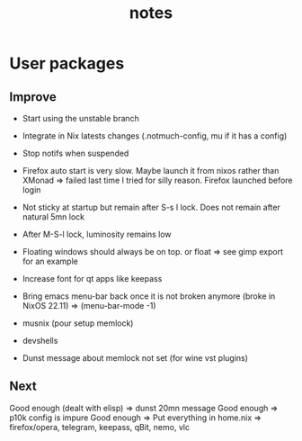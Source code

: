 #+title: notes
#+OPTIONS: ^:nil

* User packages
** Improve

+ Start using the unstable branch
+ Integrate in Nix latests changes (.notmuch-config, mu if it has a config)
+ Stop notifs when suspended

+ Firefox auto start is very slow. Maybe launch it from nixos rather than XMonad => failed last time I tried for silly reason. Firefox launched before login
+ Not sticky at startup but remain after S-s l lock. Does not remain after natural 5mn lock

+ After M-S-l lock, luminosity remains low
+ Floating windows should always be on top. or float => see gimp export for an example
+ Increase font for qt apps like keepass

+ Bring emacs menu-bar back once it is not broken anymore (broke in NixOS 22.11) => (menu-bar-mode -1)
+ musnix (pour setup memlock) 
+ devshells
+ Dunst message about memlock not set (for wine vst plugins)

** Next

Good enough (dealt with elisp) => dunst 20mn message
Good enough => p10k config is impure
Good enough => Put everything in home.nix => firefox/opera, telegram, keepass, qBit, nemo, vlc  
